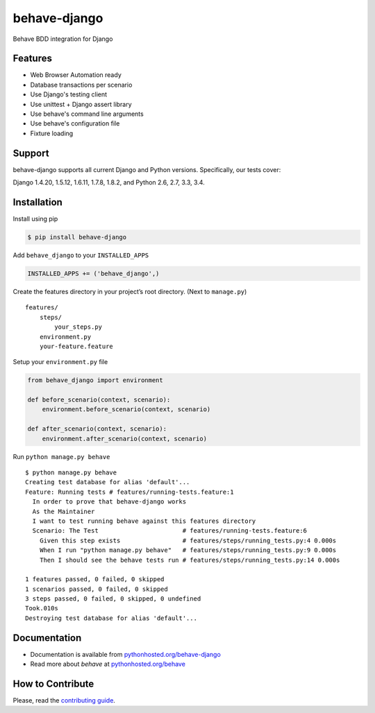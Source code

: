 behave-django
=============

|Build Status| |Latest Version|

Behave BDD integration for Django

Features
--------

-  Web Browser Automation ready
-  Database transactions per scenario
-  Use Django's testing client
-  Use unittest + Django assert library
-  Use behave's command line arguments
-  Use behave's configuration file
-  Fixture loading

Support
-------

behave-django supports all current Django and Python versions.
Specifically, our tests cover:

Django 1.4.20, 1.5.12, 1.6.11, 1.7.8, 1.8.2, and Python 2.6, 2.7, 3.3, 3.4.

Installation
------------

Install using pip

.. code:: bash

    $ pip install behave-django

Add ``behave_django`` to your ``INSTALLED_APPS``

.. code:: python

    INSTALLED_APPS += ('behave_django',)

Create the features directory in your project’s root directory. (Next to
``manage.py``)

::

    features/
        steps/
            your_steps.py
        environment.py
        your-feature.feature

Setup your ``environment.py`` file

.. code:: python

    from behave_django import environment

    def before_scenario(context, scenario):
        environment.before_scenario(context, scenario)

    def after_scenario(context, scenario):
        environment.after_scenario(context, scenario)

Run ``python manage.py behave``

::

    $ python manage.py behave
    Creating test database for alias 'default'...
    Feature: Running tests # features/running-tests.feature:1
      In order to prove that behave-django works
      As the Maintainer
      I want to test running behave against this features directory
      Scenario: The Test                       # features/running-tests.feature:6
        Given this step exists                 # features/steps/running_tests.py:4 0.000s
        When I run "python manage.py behave"   # features/steps/running_tests.py:9 0.000s
        Then I should see the behave tests run # features/steps/running_tests.py:14 0.000s

    1 features passed, 0 failed, 0 skipped
    1 scenarios passed, 0 failed, 0 skipped
    3 steps passed, 0 failed, 0 skipped, 0 undefined
    Took.010s
    Destroying test database for alias 'default'...

Documentation
-------------

-  Documentation is available from `pythonhosted.org/behave-django`_
-  Read more about *behave* at `pythonhosted.org/behave`_

How to Contribute
-----------------

Please, read the `contributing guide`_.


.. _pythonhosted.org/behave-django: https://pythonhosted.org/behave-django/
.. _pythonhosted.org/behave: http://pythonhosted.org/behave/
.. _contributing guide: https://github.com/mixxorz/behave-django/blob/master/CONTRIBUTING.md
.. |Build Status| image:: https://travis-ci.org/mixxorz/behave-django.svg?branch=master
   :target: https://travis-ci.org/mixxorz/behave-django
.. |Latest Version| image:: https://badge.fury.io/py/behave-django.svg
    :target: http://badge.fury.io/py/behave-django
